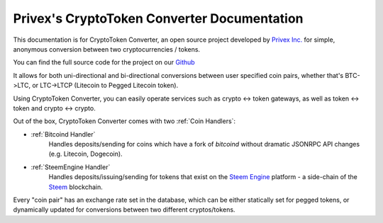 .. CryptoToken Converter documentation master file, created by
   sphinx-quickstart on Thu Mar 21 03:24:42 2019.
   You can adapt this file completely to your liking, but it should at least
   contain the root `toctree` directive.

Privex's CryptoToken Converter Documentation
=================================================

This documentation is for CryptoToken Converter, an open source project developed
by `Privex Inc.`_ for simple, anonymous conversion between two cryptocurrencies / tokens.

You can find the full source code for the project on our Github_

It allows for both uni-directional and bi-directional conversions between user specified
coin pairs, whether that's BTC->LTC, or LTC->LTCP (Litecoin to Pegged Litecoin token).

Using CryptoToken Converter, you can easily operate services such as crypto <-> token gateways,
as well as token <-> token and crypto <-> crypto.

Out of the box, CryptoToken Converter comes with two :ref:`Coin Handlers`:

* :ref:`Bitcoind Handler`
   Handles deposits/sending for coins which have a fork of
   `bitcoind` without dramatic JSONRPC API changes (e.g. Litecoin, Dogecoin).
* :ref:`SteemEngine Handler`
   Handles deposits/issuing/sending for tokens that exist on the `Steem Engine`_
   platform - a side-chain of the Steem_ blockchain.

Every "coin pair" has an exchange rate set in the database, which can be
either statically set for pegged tokens, or dynamically updated for conversions
between two different cryptos/tokens.

.. _Privex Inc.: https://www.privex.io
.. _Github: https://github.com/Privex/cryptotoken-converter
.. _Steem: https://steem.com
.. _Steem Engine: https://steem-engine.com
